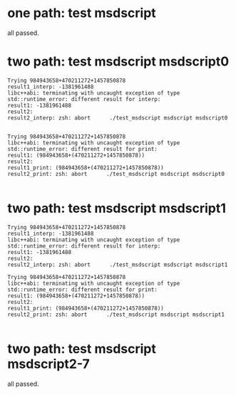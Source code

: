 * one path: test msdscript
   all passed.

* two path: test msdscript msdscript0

#+begin_example
Trying 984943658+470211272+1457850878
result1_interp: -1381961488
libc++abi: terminating with uncaught exception of type std::runtime_error: different result for interp:
result1: -1381961488
result2: 
result2_interp: zsh: abort      ./test_msdscript msdscript msdscript0


Trying 984943658+470211272+1457850878
libc++abi: terminating with uncaught exception of type std::runtime_error: different result for print:
result1: (984943658+(470211272+1457850878))
result2: 
result1_print: (984943658+(470211272+1457850878))
result2_print: zsh: abort      ./test_msdscript msdscript msdscript0

#+end_example

* two path: test msdscript msdscript1

#+begin_example
Trying 984943658+470211272+1457850878
result1_interp: -1381961488
libc++abi: terminating with uncaught exception of type std::runtime_error: different result for interp:
result1: -1381961488
result2: 
result2_interp: zsh: abort      ./test_msdscript msdscript msdscript1

Trying 984943658+470211272+1457850878
libc++abi: terminating with uncaught exception of type std::runtime_error: different result for print:
result1: (984943658+(470211272+1457850878))
result2: 
result1_print: (984943658+(470211272+1457850878))
result2_print: zsh: abort      ./test_msdscript msdscript msdscript1

#+end_example


* two path: test msdscript msdscript2-7
all passed.
